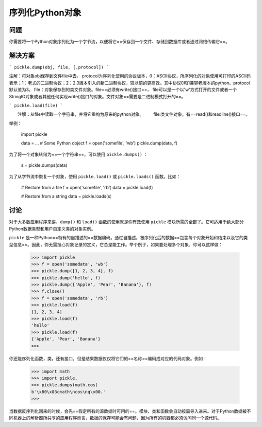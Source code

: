 
序列化Python对象
==============================

问题
----------
你需要将一个Python对象序列化为一个字节流，以便将它==保存到一个文件、存储到数据库或者通过网络传输它==。

解决方案
----------

```
pickle.dump(obj, file, [,protocol])
```

注解：将对象obj保存到文件file中去。
protocol为序列化使用的协议版本，0：ASCII协议，所序列化的对象使用可打印的ASCII码表示；1：老式的二进制协议；2：2.3版本引入的新二进制协议，较以前的更高效。其中协议0和1兼容老版本的python。protocol默认值为3。
file：对象保存到的类文件对象。file==必须有write()接口==， file可以是一个以'w'方式打开的文件或者一个StringIO对象或者其他任何实现write()接口的对象。文件对象==需要是二进制模式打开的==。

```
pickle.load(file)
```

　　注解：从file中读取一个字符串，并将它重构为原来的python对象。
　　file:类文件对象，有==read()和readline()接口==。

举例：

    import pickle
    
    data = ... # Some Python object
    f = open('somefile', 'wb')
    pickle.dump(data, f)

为了将一个对象转储为==一个字符串==，可以使用 ``pickle.dumps()`` ：

    s = pickle.dumps(data)

为了从字节流中恢复一个对象，使用 ``pickle.load()`` 或 ``pickle.loads()`` 函数。比如：

    # Restore from a file
    f = open('somefile', 'rb')
    data = pickle.load(f)
    
    # Restore from a string
    data = pickle.loads(s)

讨论
----------
对于大多数应用程序来讲，``dump()`` 和 ``load()`` 函数的使用就是你有效使用 ``pickle`` 模块所需的全部了。它可适用于绝大部分Python数据类型和用户自定义类的对象实例。

``pickle`` 是一种Python==特有的自描述的==数据编码。通过自描述，被序列化后的数据==包含每个对象开始和结束以及它的类型信息==。因此，你无需担心对象记录的定义，它总是能工作。举个例子，如果要处理多个对象，你可以这样做：

    >>> import pickle
    >>> f = open('somedata', 'wb')
    >>> pickle.dump([1, 2, 3, 4], f)
    >>> pickle.dump('hello', f)
    >>> pickle.dump({'Apple', 'Pear', 'Banana'}, f)
    >>> f.close()
    >>> f = open('somedata', 'rb')
    >>> pickle.load(f)
    [1, 2, 3, 4]
    >>> pickle.load(f)
    'hello'
    >>> pickle.load(f)
    {'Apple', 'Pear', 'Banana'}
    >>>

你还能序列化函数，类，还有接口，但是结果数据仅仅将它们的==名称==编码成对应的代码对象。例如：

    >>> import math
    >>> import pickle.
    >>> pickle.dumps(math.cos)
    b'\x80\x03cmath\ncos\nq\x00.'
    >>>

当数据反序列化回来的时候，会先==假定所有的源数据时可用的==。模块、类和函数会自动按需导入进来。对于Python数据被不同机器上的解析器所共享的应用程序而言，数据的保存可能会有问题，因为所有的机器都必须访问同一个源代码。


